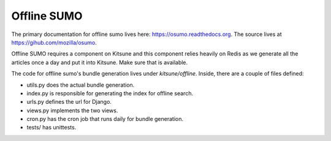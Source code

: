 .. _osumo-chapter:

============
Offline SUMO
============

The primary documentation for offline sumo lives here:
https://osumo.readthedocs.org. The source lives at
https://gihub.com/mozilla/osumo.

Offline SUMO requires a component on Kitsune and this component relies heavily
on Redis as we generate all the articles once a day and put it into
Kitsune. Make sure that is available.

The code for offline sumo's bundle generation lives under
`kitsune/offline`. Inside, there are a couple of files defined:

- utils.py does the actual bundle generation.
- index.py is responsible for generating the index for offline search.
- urls.py defines the url for Django.
- views.py implements the two views.
- cron.py has the cron job that runs daily for bundle generation.
- tests/ has unittests.
